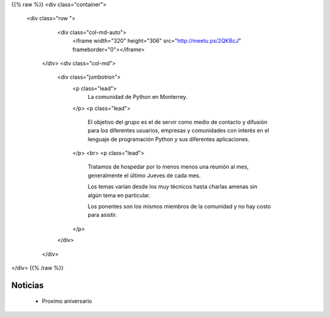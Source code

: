 .. title: frontpage
.. slug: index
.. date: 2018-11-13 00:06:29 UTC-06:00
.. tags:
.. category:
.. link:
.. description:
.. type: text


{{% raw %}}
<div class="container">
  <div class="row ">
    <div class="col-md-auto">
     <iframe  width="320" height="306"  src="http://meetu.ps/2QKBcJ" frameborder="0"></iframe>
   </div>
   <div class="col-md">
     <div class="jumbotron">
       <p class="lead">
         La comunidad de Python en Monterrey.
       </p>
       <p class="lead">
         El objetivo del grupo es el de servir como medio de
         contacto y difusión para los diferentes usuarios, empresas y
         comunidades con interés en el lenguaje de programación
         Python y sus diferentes aplicaciones.
       </p>
       <br>
       <p class="lead">
         Tratamos de hospedar por lo menos menos una reunión al mes, generalmente el último
         Jueves de cada mes.

         Los temas varían desde los muy técnicos hasta charlas amenas sin algún tema en particular.

         Los ponentes son los mismos miembros de la comunidad y no hay costo para asistir.
       </p>
     </div>
   </div>
</div>
{{% /raw %}}

Noticias
--------

 * Proximo aniversario
